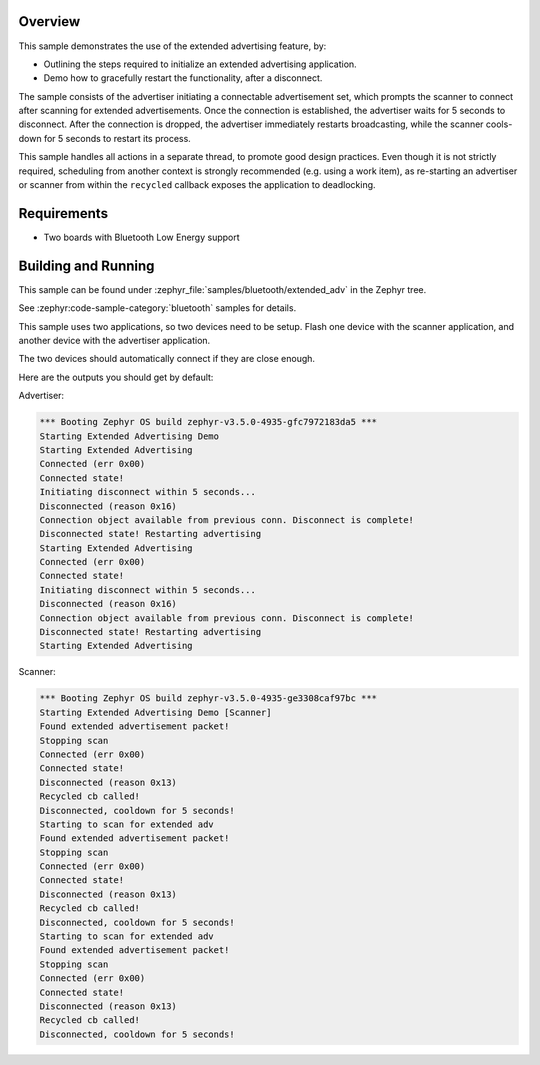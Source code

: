 .. zephyr:code-sample:: bluetooth_extended_advertising
   :name: Extended Advertising
   :relevant-api: bluetooth

   Use the Bluetooth LE extended advertising feature.

Overview
********

This sample demonstrates the use of the extended advertising feature, by:

- Outlining the steps required to initialize an extended advertising application.
- Demo how to gracefully restart the functionality, after a disconnect.

The sample consists of the advertiser initiating a connectable advertisement set,
which prompts the scanner to connect after scanning for extended advertisements.
Once the connection is established, the advertiser waits for 5 seconds to disconnect.
After the connection is dropped, the advertiser immediately restarts broadcasting,
while the scanner cools-down for 5 seconds to restart its process.

This sample handles all actions in a separate thread, to promote good design
practices. Even though it is not strictly required, scheduling from another context is
strongly recommended (e.g. using a work item), as re-starting an advertiser or
scanner from within the ``recycled`` callback exposes the application to deadlocking.

Requirements
************

* Two boards with Bluetooth Low Energy support

Building and Running
********************

This sample can be found under
:zephyr_file:`samples/bluetooth/extended_adv` in the Zephyr tree.

See :zephyr:code-sample-category:`bluetooth` samples for details.

This sample uses two applications, so two devices need to be setup.
Flash one device with the scanner application, and another device with the
advertiser application.

The two devices should automatically connect if they are close enough.

Here are the outputs you should get by default:

Advertiser:

.. code-block:: console

        *** Booting Zephyr OS build zephyr-v3.5.0-4935-gfc7972183da5 ***
        Starting Extended Advertising Demo
        Starting Extended Advertising
        Connected (err 0x00)
        Connected state!
        Initiating disconnect within 5 seconds...
        Disconnected (reason 0x16)
        Connection object available from previous conn. Disconnect is complete!
        Disconnected state! Restarting advertising
        Starting Extended Advertising
        Connected (err 0x00)
        Connected state!
        Initiating disconnect within 5 seconds...
        Disconnected (reason 0x16)
        Connection object available from previous conn. Disconnect is complete!
        Disconnected state! Restarting advertising
        Starting Extended Advertising

Scanner:

.. code-block:: console

        *** Booting Zephyr OS build zephyr-v3.5.0-4935-ge3308caf97bc ***
        Starting Extended Advertising Demo [Scanner]
        Found extended advertisement packet!
        Stopping scan
        Connected (err 0x00)
        Connected state!
        Disconnected (reason 0x13)
        Recycled cb called!
        Disconnected, cooldown for 5 seconds!
        Starting to scan for extended adv
        Found extended advertisement packet!
        Stopping scan
        Connected (err 0x00)
        Connected state!
        Disconnected (reason 0x13)
        Recycled cb called!
        Disconnected, cooldown for 5 seconds!
        Starting to scan for extended adv
        Found extended advertisement packet!
        Stopping scan
        Connected (err 0x00)
        Connected state!
        Disconnected (reason 0x13)
        Recycled cb called!
        Disconnected, cooldown for 5 seconds!
